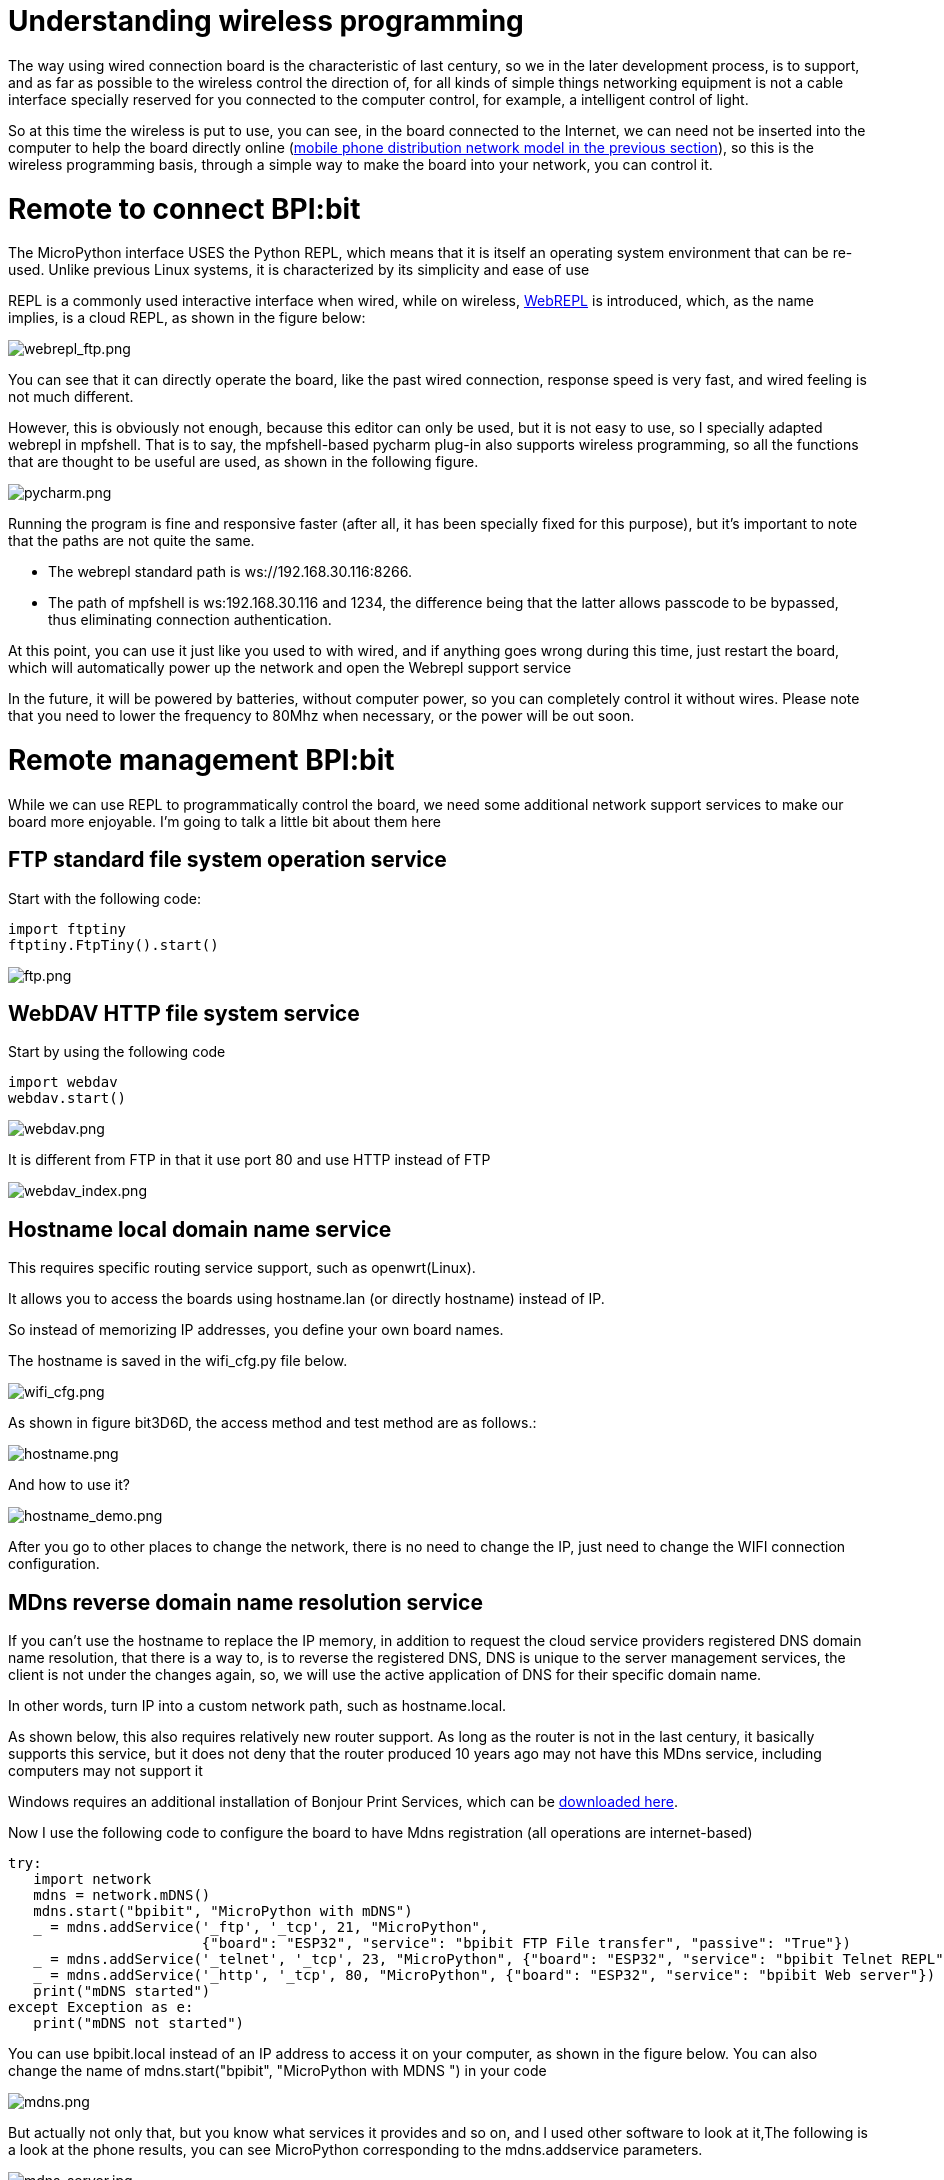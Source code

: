 = Understanding wireless programming

The way using wired connection board is the characteristic of last century, so we in the later development process, is to support, and as far as possible to the wireless control the direction of, for all kinds of simple things networking equipment is not a cable interface specially reserved for you connected to the computer control, for example, a intelligent control of light.

So at this time the wireless is put to use, you can see, in the board connected to the Internet, we can need not be inserted into the computer to help the board directly online (link:/en/BPI-Bit/Bit_for_MicroPython/WiFI_wireless_connection#_connect_wifi_by_mobile[mobile phone distribution network model in the previous section]), so this is the wireless programming basis, through a simple way to make the board into your network, you can control it.

= Remote to connect BPI:bit
The MicroPython interface USES the Python REPL, which means that it is itself an operating system environment that can be re-used. Unlike previous Linux systems, it is characterized by its simplicity and ease of use

REPL is a commonly used interactive interface when wired, while on wireless, link:http://micropython.org/webrepl/[WebREPL] is introduced, which, as the name implies, is a cloud REPL, as shown in the figure below:

image::/bpi-bit/webrepl_ftp.png[webrepl_ftp.png]

You can see that it can directly operate the board, like the past wired connection, response speed is very fast, and wired feeling is not much different.

However, this is obviously not enough, because this editor can only be used, but it is not easy to use, so I specially adapted webrepl in mpfshell. That is to say, the mpfshell-based pycharm plug-in also supports wireless programming, so all the functions that are thought to be useful are used, as shown in the following figure.

image::/bpi-bit/pycharm.png[pycharm.png]

Running the program is fine and responsive faster (after all, it has been specially fixed for this purpose), but it's important to note that the paths are not quite the same.

- The webrepl standard path is ws://192.168.30.116:8266.
- The path of mpfshell is ws:192.168.30.116 and 1234, the difference being that the latter allows passcode to be bypassed, thus eliminating connection authentication.

At this point, you can use it just like you used to with wired, and if anything goes wrong during this time, just restart the board, which will automatically power up the network and open the Webrepl support service

In the future, it will be powered by batteries, without computer power, so you can completely control it without wires. Please note that you need to lower the frequency to 80Mhz when necessary, or the power will be out soon.

= Remote management BPI:bit
While we can use REPL to programmatically control the board, we need some additional network support services to make our board more enjoyable. I'm going to talk a little bit about them here

== FTP standard file system operation service
Start with the following code:
```sh
import ftptiny
ftptiny.FtpTiny().start()
```

image::/bpi-bit/ftp.png[ftp.png]

== WebDAV HTTP file system service
Start by using the following code
```sh
import webdav
webdav.start()
```

image::/bpi-bit/webdav.png[webdav.png]

It is different from FTP in that it use port 80 and use HTTP instead of FTP

image::/bpi-bit/webdav_index.png[webdav_index.png]

== Hostname local domain name service
This requires specific routing service support, such as openwrt(Linux).

It allows you to access the boards using hostname.lan (or directly hostname) instead of IP.

So instead of memorizing IP addresses, you define your own board names.

The hostname is saved in the wifi_cfg.py file below.

image::/bpi-bit/wifi_cfg.png[wifi_cfg.png]

As shown in figure bit3D6D, the access method and test method are as follows.:

image::/bpi-bit/hostname.png[hostname.png]

And how to use it?

image::/bpi-bit/hostname_demo.png[hostname_demo.png]

After you go to other places to change the network, there is no need to change the IP, just need to change the WIFI connection configuration.

== MDns reverse domain name resolution service
If you can't use the hostname to replace the IP memory, in addition to request the cloud service providers registered DNS domain name resolution, that there is a way to, is to reverse the registered DNS, DNS is unique to the server management services, the client is not under the changes again, so, we will use the active application of DNS for their specific domain name.

In other words, turn IP into a custom network path, such as hostname.local.

As shown below, this also requires relatively new router support. As long as the router is not in the last century, it basically supports this service, but it does not deny that the router produced 10 years ago may not have this MDns service, including computers may not support it

Windows requires an additional installation of Bonjour Print Services, which can be link:https://support.apple.com/kb/DL999[downloaded here].

Now I use the following code to configure the board to have Mdns registration (all operations are internet-based)

```sh
try:
   import network
   mdns = network.mDNS()
   mdns.start("bpibit", "MicroPython with mDNS")
   _ = mdns.addService('_ftp', '_tcp', 21, "MicroPython",
                       {"board": "ESP32", "service": "bpibit FTP File transfer", "passive": "True"})
   _ = mdns.addService('_telnet', '_tcp', 23, "MicroPython", {"board": "ESP32", "service": "bpibit Telnet REPL"})
   _ = mdns.addService('_http', '_tcp', 80, "MicroPython", {"board": "ESP32", "service": "bpibit Web server"})
   print("mDNS started")
except Exception as e:
   print("mDNS not started")
```
You can use bpibit.local instead of an IP address to access it on your computer, as shown in the figure below. You can also change the name of mdns.start("bpibit", "MicroPython with MDNS ") in your code

image::/bpi-bit/mdns.png[mdns.png]

But actually not only that, but you know what services it provides and so on, and I used other software to look at it,The following is a look at the phone results, you can see MicroPython corresponding to the mdns.addservice parameters.

image::/bpi-bit/mdns_server.jpg[mdns_server.jpg]

We can see from the picture that we provided the information when we registered, such as FTP and HTTP services

== Python creates a web service on the fly
Webdav is intended to be a static, pure web server, not a web service that USES Python in the background.

Therefore, I provided link:https://microwebsrv.hc2.fr/[microwebsrv] in the firmware to build Python dynamic website.

This will be followed by a simple application example that will set up a web service similar to the PHP language.

= End
So far, it only introduces the features of wireless programming, and does not carry out detailed instructions on the use of this, which will be slowly brought out in the following chapters. This section describes more text, mainly explain, wireless programming basic concepts and attractive complementary functions, let people more easily accept its beauty, but also can not forget its shortcomings.